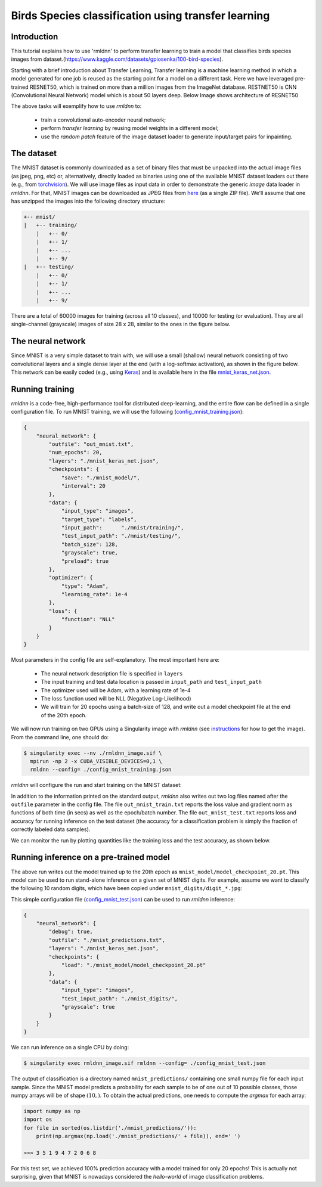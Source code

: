 Birds Species classification using transfer learning
====================

Introduction
~~~~~~~~~~~~

This tutorial explains how to use 'rmldnn' to perform transfer learning to train a model that classifies birds species images from dataset.(https://www.kaggle.com/datasets/gpiosenka/100-bird-species).

Starting with a brief introduction about Transfer Learning, Transfer learning is a machine learning method in which a model generated for one job is reused as the starting point for a model on a different task. Here we have leveraged pre-trained RESNET50, which is trained on more than a million images from the ImageNet database. RESTNET50 is CNN (Convolutional Neural Network) model which is about 50 layers deep. Below Image shows architecture of RESNET50 

.. image:: https://github.com/yashjain-99/rmldnn/blob/main/tutorials/ResnetArch.png?raw=true
    :width: 750
    :align: center
  
The above tasks will exemplify how to use `rmldnn` to:

 - train a convolutional auto-encoder neural network;
 - perform `transfer learning` by reusing model weights in a different model;
 - use the `random patch` feature of the image dataset loader to generate input/target pairs for inpainting.


The dataset
~~~~~~~~~~~

The MNIST dataset is commonly downloaded as a set of binary files that must be unpacked
into the actual image files (as jpeg, png, etc) or, alternatively, directly loaded as binaries 
using one of the available MNIST dataset loaders out there 
(e.g., from `torchvision <https://pytorch.org/vision/stable/generated/torchvision.datasets.MNIST.html#torchvision.datasets.MNIST>`__).
We will use image files as input data in order to demonstrate the generic `image` data loader in `rmldnn`.
For that, MNIST images can be downloaded as JPEG files from `here <https://rmldnnstorage.blob.core.windows.net/rmldnn-datasets/mnist.tgz>`__ (as a single ZIP file).
We'll assume that one has unzipped the images into the following directory structure:

.. code:: bash

    +-- mnist/
    |   +-- training/
        |   +-- 0/
        |   +-- 1/
        |   +-- ...
        |   +-- 9/
    |   +-- testing/
        |   +-- 0/
        |   +-- 1/
        |   +-- ...
        |   +-- 9/


There are a total of 60000 images for training (across all 10 classes), and 10000 for testing (or evaluation).
They are all single-channel (grayscale) images of size 28 x 28, similar to the ones in the figure below.

.. image:: https://github.com/rocketmlhq/rmldnn/blob/main/tutorials/mnist_classification/figures/mnist.png

The neural network
~~~~~~~~~~~~~~~~~~

Since MNIST is a very simple dataset to train with, we will use a small (shallow) neural network
consisting of two convolutional layers and a single dense layer at the end (with a log-softmax activation), 
as shown in the figure below. This network can be easily coded (e.g., using 
`Keras <https://keras.io/>`__) and is available here in the file
`mnist_keras_net.json <https://github.com/rocketmlhq/rmldnn/blob/main/tutorials/mnist_classification/mnist_keras_net.json>`__.

.. image:: https://github.com/rocketmlhq/rmldnn/blob/main/tutorials/mnist_classification/figures/mnist_net.png

Running training
~~~~~~~~~~~~~~~~

`rmldnn` is a code-free, high-performance tool for distributed deep-learning, and the entire flow can be defined
in a single configuration file. To run MNIST training, we will use the following
(`config_mnist_training.json <https://github.com/rocketmlhq/rmldnn/blob/main/tutorials/mnist_classification/config_mnist_training.json>`__):

.. code:: bash

    {
        "neural_network": {
            "outfile": "out_mnist.txt",
            "num_epochs": 20,
            "layers": "./mnist_keras_net.json",
            "checkpoints": {
                "save": "./mnist_model/",
                "interval": 20
            },
            "data": {
                "input_type": "images",
                "target_type": "labels",
                "input_path":      "./mnist/training/",
                "test_input_path": "./mnist/testing/",
                "batch_size": 128,
                "grayscale": true,
                "preload": true
            },
            "optimizer": {
                "type": "Adam",
                "learning_rate": 1e-4
            },
            "loss": {
                "function": "NLL"
            }
        }
    }

Most parameters in the config file are self-explanatory. The most important here are:

 - The neural network description file is specified in ``layers``
 - The input training and test data location is passed in ``input_path`` and ``test_input_path``
 - The optimizer used will be Adam, with a learning rate of 1e-4
 - The loss function used will be NLL (Negative Log-Likelihood)
 - We will train for 20 epochs using a batch-size of 128, and write out a model checkpoint file at the end of the 20th epoch.

We will now run training on two GPUs using a Singularity image with `rmldnn`
(see `instructions <https://github.com/rocketmlhq/rmldnn/blob/main/README.md#install>`__ for how to get the image).
From the command line, one should do:

.. code:: bash

  $ singularity exec --nv ./rmldnn_image.sif \
    mpirun -np 2 -x CUDA_VISIBLE_DEVICES=0,1 \
    rmldnn --config= ./config_mnist_training.json

`rmldnn` will configure the run and start training on the MNIST dataset:

.. image:: https://github.com/rocketmlhq/rmldnn/blob/main/tutorials/mnist_classification/figures/mnist_run_training.png
  :width: 1000

In addition to the information printed on the standard output, `rmldnn` also writes out two log files named after the
``outfile`` parameter in the config file. The file ``out_mnist_train.txt`` reports the loss value and gradient norm
as functions of both time (in secs) as well as the epoch/batch number. The file ``out_mnist_test.txt`` reports loss
and accuracy for running inference on the test dataset (the accuracy for a classification problem is simply the fraction
of correctly labeled data samples).

We can monitor the run by plotting quantities like the training loss and the test accuracy, as shown below.

.. image:: https://github.com/rocketmlhq/rmldnn/blob/main/tutorials/mnist_classification/figures/mnist_loss.png
  :width: 500
  :align: center

.. image:: https://github.com/rocketmlhq/rmldnn/blob/main/tutorials/mnist_classification/figures/mnist_accuracy.png
  :width: 500
  :align: center

Running inference on a pre-trained model
~~~~~~~~~~~~~~~~~~~~~~~~~~~~~~~~~~~~~~~~

The above run writes out the model trained up to the 20th epoch as ``mnist_model/model_checkpoint_20.pt``.
This model can be used to run stand-alone inference on a given set of MNIST digits.
For example, assume we want to classify the following 10 random digits, which have been
copied under ``mnist_digits/digit_*.jpg``:

.. image:: https://github.com/rocketmlhq/rmldnn/blob/main/tutorials/mnist_classification/figures/mnist_test_digits.png
  :width: 1000
  :align: center

This simple configuration file
(`config_mnist_test.json <https://github.com/rocketmlhq/rmldnn/blob/main/tutorials/mnist_classification/config_mnist_test.json>`__)
can be used to run `rmldnn` inference:

.. code:: bash

    {
        "neural_network": {
            "debug": true,
            "outfile": "./mnist_predictions.txt",
            "layers": "./mnist_keras_net.json",
            "checkpoints": {
                "load": "./mnist_model/model_checkpoint_20.pt"
            },
            "data": {
                "input_type": "images",
                "test_input_path": "./mnist_digits/",
                "grayscale": true
            }
        }
    }

We can run inference on a single CPU by doing:

.. code:: bash

    $ singularity exec rmldnn_image.sif rmldnn --config= ./config_mnist_test.json

.. image:: https://github.com/rocketmlhq/rmldnn/blob/main/tutorials/mnist_classification/figures/mnist_run_testing.png
  :width: 1000
  :align: center

The output of classification is a directory named ``mnist_predictions/`` containing one small numpy file for each input sample.
Since the MNIST model predicts a probability for each sample to be of one out of 10 possible classes, 
those numpy arrays will be of shape :math:`(10,)`. To obtain the actual predictions, one needs to compute
the `argmax` for each array:

.. code:: bash

    import numpy as np
    import os
    for file in sorted(os.listdir('./mnist_predictions/')):
        print(np.argmax(np.load('./mnist_predictions/' + file)), end=' ')
    
    >>> 3 5 1 9 4 7 2 0 6 8 

For this test set, we achieved 100% prediction accuracy with a model trained for only 20 epochs!
This is actually not surprising, given that MNIST is nowadays considered the `hello-world`
of image classification problems.
